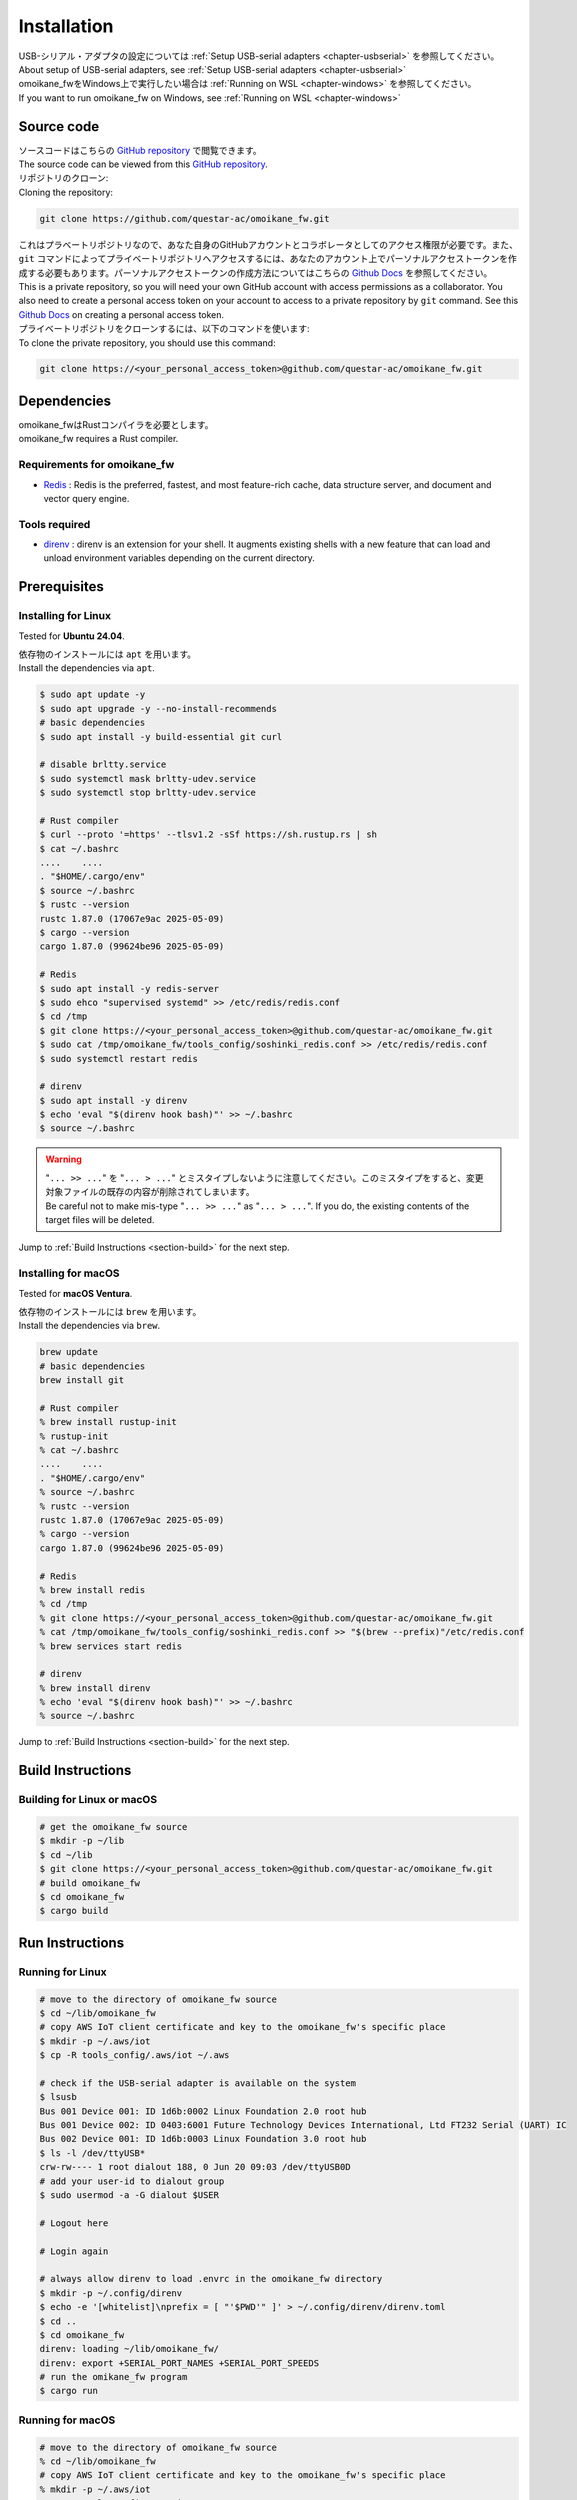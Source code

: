 .. _chapter-installation:

============
Installation
============

| USB-シリアル・アダプタの設定については :ref:`Setup USB-serial adapters <chapter-usbserial>` を参照してください。
| About setup of USB-serial adapters, see :ref:`Setup USB-serial adapters <chapter-usbserial>`

| omoikane_fwをWindows上で実行したい場合は :ref:`Running on WSL <chapter-windows>` を参照してください。
| If you want to run omoikane_fw on Windows, see :ref:`Running on WSL <chapter-windows>`

.. _section-get-source:

Source code
===========

| ソースコードはこちらの `GitHub repository <https://github.com/questar-ac/omoikane_fw>`_ で閲覧できます。
| The source code can be viewed from this `GitHub repository <https://github.com/questar-ac/omoikane_fw>`_.

| リポジトリのクローン:
| Cloning the repository:

.. code-block:: bash

    git clone https://github.com/questar-ac/omoikane_fw.git

| これはプラベートリポジトリなので、あなた自身のGitHubアカウントとコラボレータとしてのアクセス権限が必要です。また、``git`` コマンドによってプライベートリポジトリへアクセスするには、あなたのアカウント上でパーソナルアクセストークンを作成する必要もあります。パーソナルアクセストークンの作成方法についてはこちらの  `Github Docs <https://docs.github.com/en/authentication/keeping-your-account-and-data-secure/managing-your-personal-access-tokens#creating-a-personal-access-token-classic>`_ を参照してください。
| This is a private repository, so you will need your own GitHub account with access permissions as a collaborator. You also need to create a personal access token on your account to access to a private repository by ``git`` command. See this `Github Docs <https://docs.github.com/en/authentication/keeping-your-account-and-data-secure/managing-your-personal-access-tokens#creating-a-personal-access-token-classic>`_ on creating a personal access token.

| プライベートリポジトリをクローンするには、以下のコマンドを使います:
| To clone the private repository, you should use this command:

.. code-block:: bash

    git clone https://<your_personal_access_token>@github.com/questar-ac/omoikane_fw.git

.. _section-dependencies:

Dependencies
============

| omoikane_fwはRustコンパイラを必要とします。
| omoikane_fw requires a Rust compiler.

Requirements for omoikane_fw
^^^^^^^^^^^^^^^^^^^^^^^^^^^^

* `Redis <https://github.com/redis/redis>`_ : Redis is the preferred, fastest, and most feature-rich cache, data structure server, and document and vector query engine.

Tools required
^^^^^^^^^^^^^^

* `direnv <https://direnv.net/>`_ : direnv is an extension for your shell. It augments existing shells with a new feature that can load and unload environment variables depending on the current directory.

.. _section-prerequisites:

Prerequisites
=============

.. _section-prerequisites-linux:

Installing for Linux
^^^^^^^^^^^^^^^^^^^^

Tested for **Ubuntu 24.04**.

| 依存物のインストールには ``apt`` を用います。
| Install the dependencies via ``apt``.

.. code-block:: bash

    $ sudo apt update -y
    $ sudo apt upgrade -y --no-install-recommends
    # basic dependencies
    $ sudo apt install -y build-essential git curl

    # disable brltty.service
    $ sudo systemctl mask brltty-udev.service
    $ sudo systemctl stop brltty-udev.service

    # Rust compiler
    $ curl --proto '=https' --tlsv1.2 -sSf https://sh.rustup.rs | sh
    $ cat ~/.bashrc
    ....    ....
    . "$HOME/.cargo/env"
    $ source ~/.bashrc
    $ rustc --version
    rustc 1.87.0 (17067e9ac 2025-05-09)
    $ cargo --version
    cargo 1.87.0 (99624be96 2025-05-09)

    # Redis
    $ sudo apt install -y redis-server
    $ sudo ehco "supervised systemd" >> /etc/redis/redis.conf
    $ cd /tmp
    $ git clone https://<your_personal_access_token>@github.com/questar-ac/omoikane_fw.git
    $ sudo cat /tmp/omoikane_fw/tools_config/soshinki_redis.conf >> /etc/redis/redis.conf
    $ sudo systemctl restart redis

    # direnv
    $ sudo apt install -y direnv
    $ echo 'eval "$(direnv hook bash)"' >> ~/.bashrc
    $ source ~/.bashrc

.. warning::

    | "``... >> ...``" を "``... > ...``" とミスタイプしないように注意してください。このミスタイプをすると、変更対象ファイルの既存の内容が削除されてしまいます。
    | Be careful not to make mis-type "``... >> ...``" as "``... > ...``".  If you do, the existing contents of the target files will be deleted.

Jump to :ref:`Build Instructions <section-build>` for the next step.

.. _section-prerequisites-macos:

Installing for macOS
^^^^^^^^^^^^^^^^^^^^

Tested for **macOS Ventura**.

| 依存物のインストールには ``brew`` を用います。
| Install the dependencies via ``brew``.

.. code-block:: bash

    brew update
    # basic dependencies
    brew install git

    # Rust compiler
    % brew install rustup-init
    % rustup-init
    % cat ~/.bashrc
    ....    ....
    . "$HOME/.cargo/env"
    % source ~/.bashrc
    % rustc --version
    rustc 1.87.0 (17067e9ac 2025-05-09)
    % cargo --version
    cargo 1.87.0 (99624be96 2025-05-09)

    # Redis
    % brew install redis
    % cd /tmp
    % git clone https://<your_personal_access_token>@github.com/questar-ac/omoikane_fw.git
    % cat /tmp/omoikane_fw/tools_config/soshinki_redis.conf >> "$(brew --prefix)"/etc/redis.conf
    % brew services start redis

    # direnv
    % brew install direnv
    % echo 'eval "$(direnv hook bash)"' >> ~/.bashrc
    % source ~/.bashrc

Jump to :ref:`Build Instructions <section-build>` for the next step.

.. _section-build:

Build Instructions
==================

.. _section-build-unix:

Building for Linux or macOS
^^^^^^^^^^^^^^^^^^^^^^^^^^^

.. code-block:: bash

    # get the omoikane_fw source
    $ mkdir -p ~/lib
    $ cd ~/lib
    $ git clone https://<your_personal_access_token>@github.com/questar-ac/omoikane_fw.git
    # build omoikane_fw
    $ cd omoikane_fw
    $ cargo build

.. _section-run:

Run Instructions
================

.. _section-run-unix:

Running for Linux
^^^^^^^^^^^^^^^^^

.. code-block:: bash

    # move to the directory of omoikane_fw source
    $ cd ~/lib/omoikane_fw
    # copy AWS IoT client certificate and key to the omoikane_fw's specific place
    $ mkdir -p ~/.aws/iot
    $ cp -R tools_config/.aws/iot ~/.aws

    # check if the USB-serial adapter is available on the system
    $ lsusb
    Bus 001 Device 001: ID 1d6b:0002 Linux Foundation 2.0 root hub
    Bus 001 Device 002: ID 0403:6001 Future Technology Devices International, Ltd FT232 Serial (UART) IC
    Bus 002 Device 001: ID 1d6b:0003 Linux Foundation 3.0 root hub
    $ ls -l /dev/ttyUSB*
    crw-rw---- 1 root dialout 188, 0 Jun 20 09:03 /dev/ttyUSB0D
    # add your user-id to dialout group
    $ sudo usermod -a -G dialout $USER

    # Logout here

    # Login again

    # always allow direnv to load .envrc in the omoikane_fw directory
    $ mkdir -p ~/.config/direnv
    $ echo -e '[whitelist]\nprefix = [ "'$PWD'" ]' > ~/.config/direnv/direnv.toml
    $ cd ..
    $ cd omoikane_fw
    direnv: loading ~/lib/omoikane_fw/
    direnv: export +SERIAL_PORT_NAMES +SERIAL_PORT_SPEEDS
    # run the omikane_fw program
    $ cargo run

.. _section-run-macos:

Running for macOS
^^^^^^^^^^^^^^^^^

.. code-block:: bash


    # move to the directory of omoikane_fw source
    % cd ~/lib/omoikane_fw
    # copy AWS IoT client certificate and key to the omoikane_fw's specific place
    % mkdir -p ~/.aws/iot
    % cp -R tools_config/.aws/iot ~/.aws

    # check if the USB-serial adapter is available on the system
    % ls /dev/tty.*
    /dev/tty.usbserial-CHDlb135B02

    # always allow direnv to load .envrc in the omoikane_fw directory
    % mkdir -p ~/.config/direnv
    % echo -e '[whitelist]\nprefix = [ "'$PWD'" ]' > ~/.config/direnv/direnv.toml
    % cd ..
    % cd omoikane_fw
    direnv: loading ~/lib/omoikane_fw/
    direnv: export +SERIAL_PORT_NAMES +SERIAL_PORT_SPEEDS
    # run the omikane_fw program
    % cargo run

.. _subsection-build-unix-vscode:

Build Instructions for using Visual Studio Code
^^^^^^^^^^^^^^^^^^^^^^^^^^^^^^^^^^^^^^^^^^^^^^^

Building for using Visual Studio Code
-------------------------------------

1. | ターミナルを開いて、以下を実行します:
   | Open Terminal and run:

.. code-block:: bash

    # get the omoikane_fw source
    $ mkdir -p ~/lib
    $ cd ~/lib
    $ git clone https://<your_personal_access_token>@github.com/questar-ac/omoikane_fw.git
    $ cd omoikane_fw

    # copy AWS IoT client certificate and key to the omoikane_fw's specific place
    $ mkdir -p ~/.aws/iot
    $ cp -R tools_config/.aws/iot ~/.aws

    # open Visual Studio Code
    $ code .

2. | Visual Studio Code内で以下の操作を行います:
   | In Visual Studio Code:

- | 拡張機能 ``rust-analyzer`` と ``CodeLLDB`` をインストールします。
  | Install ``rust-analyzer`` and ``CodeLLDB`` extensions.


.. image:: ./img/ubuntu_vscode_extensions_install_1.png
    :width: 800px
    :align: center


-  | メニュー ``[ターミナル]`` > ``[ビルド タスクの実行...]`` を実行し、コマンドパレットに表示されたメニューから ``[rust: cargo build]`` を選択します。
   | Execute ``[Terminal]`` > ``[Run Build Task...]`` menu, then select ``[rust: cargo build]`` from the menus displayed in Command Palette.


.. image:: ./img/ubuntu_vscode_rust_build_menu.png
    :width: 800px
    :align: center

.. _subsection-run-unix-vscode:

Run Instructions for using Visual Studio Code
---------------------------------------------

1. | ターミナルを開いて、以下を実行します:
   | Open Terminal and run:

.. code-block:: bash

    # move to the directory of omoikane_fw source
    $ cd ~/lib/omoikane_fw
    # copy AWS IoT client certificate and key to the omoikane_fw's specific place
    $ mkdir -p ~/.aws/iot
    $ cp -R tools_config/.aws/iot ~/.aws

    # open Visual Studio Code
    $ code .

2. | 開いたVisual Studio Code内で以下の操作を行います:
   | In Visual Studio Code opened:

- | 拡張機能 ``direnv`` をインストールします。
  | Install ``direnv`` extension.


.. image:: ./img/ubuntu_vscode_extensions_install_2.png
    :width: 800px
    :align: center

.. warning::

    | 同名の拡張機能が他にもあります。アイコンと作者が上のようになっている ``direnv`` を見つけてください。
    | There are other extensions with the same name. Please find the ``direnv`` with the above icon and author.

3. | Visual Studio Code内で以下の操作を行います:
   | In Visual Studio Code:

.. raw:: html

    <style> .green {color:green} </style>

.. role:: green

- | ``[実行とデバック]`` パネルを開いて、 ``[実行とデバック]`` メニューから ``[Debug executable 'omoikane_fw' | Ubuntu]`` を選択します。
  | Open ``[Run and Debug]`` panel, and select ``[Debug executable 'omoikane_fw' | Ubuntu]`` from the ``[RUN AND DEBUG]`` menus.


.. image:: ./img/ubuntu_vscode_rundebug_menu_select.png
    :width: 800px
    :align: center


.. NOTE::

    | macOS上でVisual Studio Codeを使っている場合は、 ``[実行とデバック]`` メニューから ``[Debug executable 'omoikane_fw' | macOS]`` を選択してください。
    | Please select ``[Debug executable 'omoikane_fw' | macOS]`` from the ``[RUN AND DEBUG]`` menus if you are using Visual Studio Code on macOS.


- | ``[実行とデバッグ]`` バネル内の [:green:`▷`] ボタンを押します (または、``[実行]`` > ``[デバッグの開始]`` メニューを実行します)。
  | Push [:green:`▷`] button in ``[Run and Debug]`` panel (or execute ``[Run]`` > ``[Start Debugging]`` menu).

- | 下のようなポップアップダイアログが表示されたら、 ``[Allow]`` ボタンを押してください。
  | Push ``[Allow]`` button if the pop-up dialog below is displayed.


.. image:: ./img/ubuntu_vscode_direnv_envrc_changed.png
    :width: 800px
    :align: center


- | プログラムがまだ実行状態でなければ、再度 [:green:`▷`] ボタンを押してください。
  | Push [:green:`▷`] button again, if the program is not yet running.
